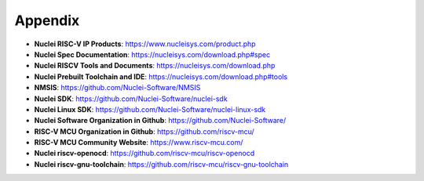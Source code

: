 .. _appendix:

Appendix
========

* **Nuclei RISC-V IP Products**: https://www.nucleisys.com/product.php

* **Nuclei Spec Documentation**: https://nucleisys.com/download.php#spec

* **Nuclei RISCV Tools and Documents**: https://nucleisys.com/download.php

* **Nuclei Prebuilt Toolchain and IDE**: https://nucleisys.com/download.php#tools

* **NMSIS**: https://github.com/Nuclei-Software/NMSIS

* **Nuclei SDK**: https://github.com/Nuclei-Software/nuclei-sdk

* **Nuclei Linux SDK**: https://github.com/Nuclei-Software/nuclei-linux-sdk

* **Nuclei Software Organization in Github**: https://github.com/Nuclei-Software/

* **RISC-V MCU Organization in Github**: https://github.com/riscv-mcu/

* **RISC-V MCU Community Website**: https://www.riscv-mcu.com/

* **Nuclei riscv-openocd**: https://github.com/riscv-mcu/riscv-openocd

* **Nuclei riscv-gnu-toolchain**: https://github.com/riscv-mcu/riscv-gnu-toolchain